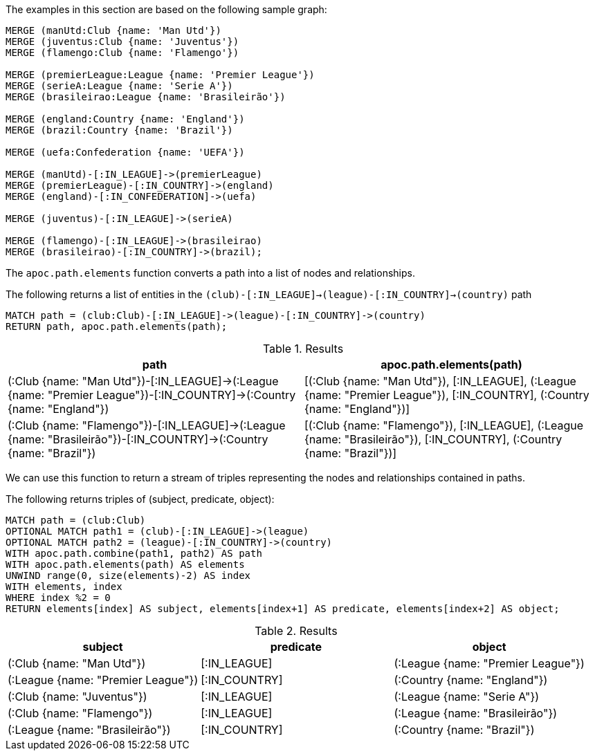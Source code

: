 The examples in this section are based on the following sample graph:

[source,cypher]
----
MERGE (manUtd:Club {name: 'Man Utd'})
MERGE (juventus:Club {name: 'Juventus'})
MERGE (flamengo:Club {name: 'Flamengo'})

MERGE (premierLeague:League {name: 'Premier League'})
MERGE (serieA:League {name: 'Serie A'})
MERGE (brasileirao:League {name: 'Brasileirão'})

MERGE (england:Country {name: 'England'})
MERGE (brazil:Country {name: 'Brazil'})

MERGE (uefa:Confederation {name: 'UEFA'})

MERGE (manUtd)-[:IN_LEAGUE]->(premierLeague)
MERGE (premierLeague)-[:IN_COUNTRY]->(england)
MERGE (england)-[:IN_CONFEDERATION]->(uefa)

MERGE (juventus)-[:IN_LEAGUE]->(serieA)

MERGE (flamengo)-[:IN_LEAGUE]->(brasileirao)
MERGE (brasileirao)-[:IN_COUNTRY]->(brazil);
----

The `apoc.path.elements` function converts a path into a list of nodes and relationships.

.The following returns a list of entities in the `(club)-[:IN_LEAGUE]->(league)-[:IN_COUNTRY]->(country)` path
[source,cypher]
----
MATCH path = (club:Club)-[:IN_LEAGUE]->(league)-[:IN_COUNTRY]->(country)
RETURN path, apoc.path.elements(path);
----

.Results
[opts="header"]
|===
| path                                                                                                                   | apoc.path.elements(path)
| (:Club {name: "Man Utd"})-[:IN_LEAGUE]->(:League {name: "Premier League"})-[:IN_COUNTRY]->(:Country {name: "England"}) | [(:Club {name: "Man Utd"}), [:IN_LEAGUE], (:League {name: "Premier League"}), [:IN_COUNTRY], (:Country {name: "England"})]
| (:Club {name: "Flamengo"})-[:IN_LEAGUE]->(:League {name: "Brasileirão"})-[:IN_COUNTRY]->(:Country {name: "Brazil"})    | [(:Club {name: "Flamengo"}), [:IN_LEAGUE], (:League {name: "Brasileirão"}), [:IN_COUNTRY], (:Country {name: "Brazil"})]
|===

We can use this function to return a stream of triples representing the nodes and relationships contained in paths.

The following returns triples of (subject, predicate, object):

[source, cypher]
----
MATCH path = (club:Club)
OPTIONAL MATCH path1 = (club)-[:IN_LEAGUE]->(league)
OPTIONAL MATCH path2 = (league)-[:IN_COUNTRY]->(country)
WITH apoc.path.combine(path1, path2) AS path
WITH apoc.path.elements(path) AS elements
UNWIND range(0, size(elements)-2) AS index
WITH elements, index
WHERE index %2 = 0
RETURN elements[index] AS subject, elements[index+1] AS predicate, elements[index+2] AS object;
----

.Results
[opts="header"]
|===
| subject                            | predicate     | object
| (:Club {name: "Man Utd"})          | [:IN_LEAGUE]  | (:League {name: "Premier League"})
| (:League {name: "Premier League"}) | [:IN_COUNTRY] | (:Country {name: "England"})
| (:Club {name: "Juventus"})         | [:IN_LEAGUE]  | (:League {name: "Serie A"})
| (:Club {name: "Flamengo"})         | [:IN_LEAGUE]  | (:League {name: "Brasileirão"})
| (:League {name: "Brasileirão"})    | [:IN_COUNTRY] | (:Country {name: "Brazil"})
|===